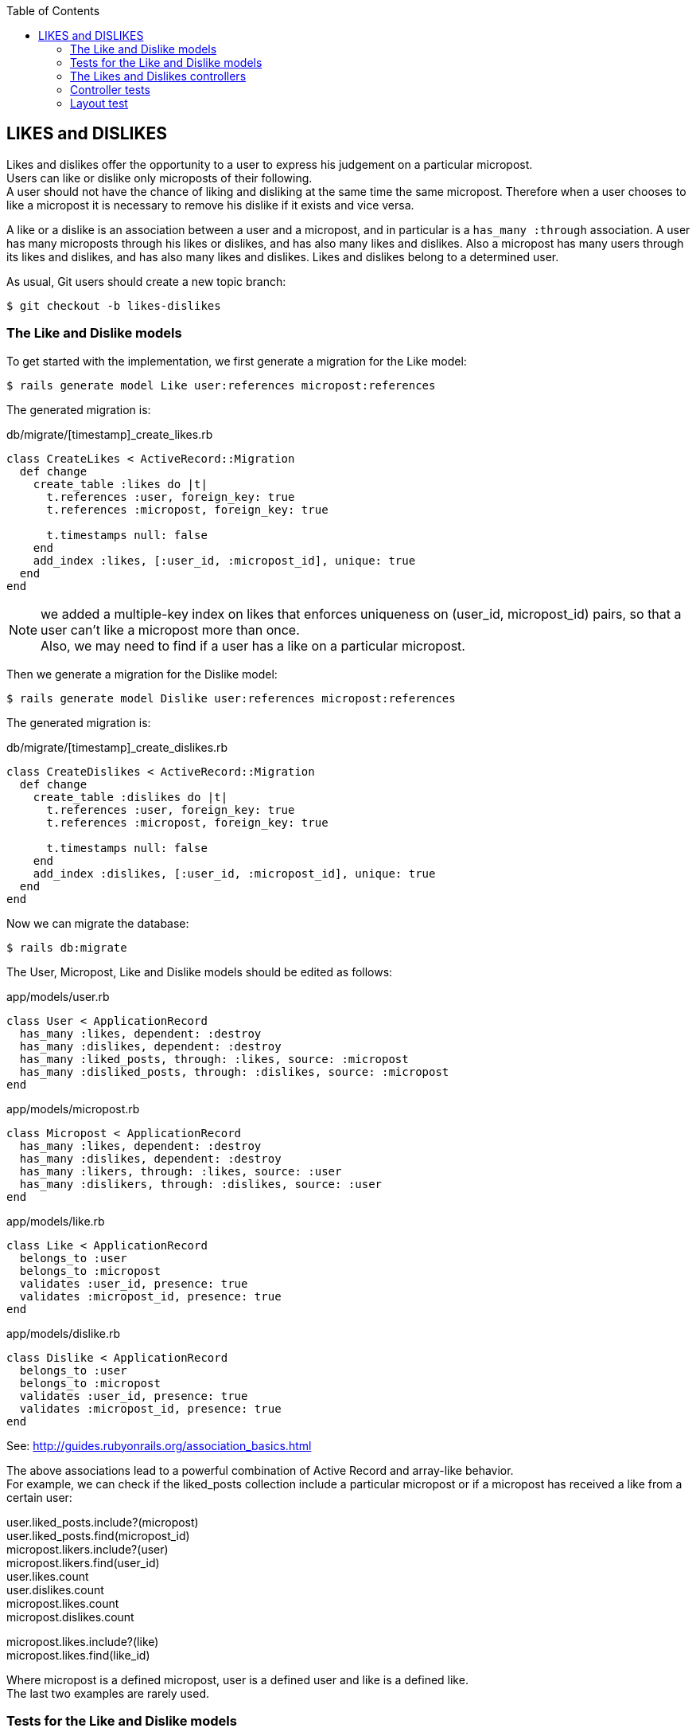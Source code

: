 :icons: font
:source-highlighter: highlightjs
:sectanchors:
:highlightjs-theme: default
:toc: left

== LIKES and DISLIKES

Likes and dislikes offer the opportunity to a user to express his judgement on a particular micropost. + 
Users can like or dislike only microposts of their following. + 
A user should not have the chance of liking and disliking at the same time the same micropost.
Therefore when a user chooses to like a micropost it is necessary to remove his dislike if it exists and vice versa.

A like or a dislike is an association between a user and a micropost, and in particular is a `has_many :through` association.
A user has many microposts through his likes or dislikes, and has also many likes and dislikes.
Also a micropost has many users through its likes and dislikes, and has also many likes and dislikes.
Likes and dislikes belong to a determined user.

As usual, Git users should create a new topic branch:

[source, console]
----
$ git checkout -b likes-dislikes
----

=== The Like and Dislike models

To get started with the implementation, we first generate a migration for the Like model:

[source, console]
----
$ rails generate model Like user:references micropost:references
----

The generated migration is:

.db/migrate/[timestamp]_create_likes.rb

[source, ruby]
----
class CreateLikes < ActiveRecord::Migration
  def change
    create_table :likes do |t|
      t.references :user, foreign_key: true
      t.references :micropost, foreign_key: true

      t.timestamps null: false
    end
    add_index :likes, [:user_id, :micropost_id], unique: true
  end
end
----

NOTE: we added a multiple-key index on likes that enforces uniqueness on (user_id, micropost_id) pairs, so that a user can’t like a micropost more than once. + 
Also, we may need to find if a user has a like on a particular micropost.

Then we generate a migration for the Dislike model:

[source, console]
----
$ rails generate model Dislike user:references micropost:references
----

The generated migration is:

.db/migrate/[timestamp]_create_dislikes.rb

[source, ruby]
----
class CreateDislikes < ActiveRecord::Migration
  def change
    create_table :dislikes do |t|
      t.references :user, foreign_key: true
      t.references :micropost, foreign_key: true

      t.timestamps null: false
    end
    add_index :dislikes, [:user_id, :micropost_id], unique: true
  end
end
----

Now we can migrate the database:

[source, console]
----
$ rails db:migrate
----

The User, Micropost, Like and Dislike models should be edited as follows:

.app/models/user.rb

[source, ruby]
----
class User < ApplicationRecord
  has_many :likes, dependent: :destroy
  has_many :dislikes, dependent: :destroy
  has_many :liked_posts, through: :likes, source: :micropost
  has_many :disliked_posts, through: :dislikes, source: :micropost
end
----

.app/models/micropost.rb

[source, ruby]
----
class Micropost < ApplicationRecord
  has_many :likes, dependent: :destroy
  has_many :dislikes, dependent: :destroy
  has_many :likers, through: :likes, source: :user
  has_many :dislikers, through: :dislikes, source: :user
end
----

.app/models/like.rb

[source, ruby]
----
class Like < ApplicationRecord
  belongs_to :user
  belongs_to :micropost
  validates :user_id, presence: true
  validates :micropost_id, presence: true
end
----

.app/models/dislike.rb

[source, ruby]
----
class Dislike < ApplicationRecord
  belongs_to :user
  belongs_to :micropost
  validates :user_id, presence: true
  validates :micropost_id, presence: true	
end
----

See: http://guides.rubyonrails.org/association_basics.html

The above associations lead to a powerful combination of Active Record and array-like behavior. + 
For example, we can check if the liked_posts collection include a particular micropost or if a micropost has received a like from a certain user:

user.liked_posts.include?(micropost) + 
user.liked_posts.find(micropost_id) + 
micropost.likers.include?(user) + 
micropost.likers.find(user_id) + 
user.likes.count + 
user.dislikes.count + 
micropost.likes.count + 
micropost.dislikes.count + 

micropost.likes.include?(like) + 
micropost.likes.find(like_id)

Where micropost is a defined micropost, user is a defined user and like is a defined like. + 
The last two examples are rarely used.

=== Tests for the Like and Dislike models

First of all it is necessary to delete the default fixtures and create new records:

.test/fixtures/likes.yml

[source, yaml]
----
like1:
  user: michael
  micropost: tone
	
like2:
  user: michael
  micropost: van
	
like3:
  user: lana
  micropost: orange	
----

.test/fixtures/dislikes.yml

[source, yaml]
----
dislike1:
  user: archer
  micropost: cat_video
	
dislike2:
  user: lana
  micropost: cat_video
	
dislike3:
  user: lana
  micropost: tau_manifesto
----

Only Michael and Lana are following each other, so they can like and dislike each other's microposts. Likes and dislikes can be created by any user following another user. + 
So the condition for a user to like or dislike a micropost is that that user be following the owner of that micropost.

.test/models/like_test.rb

[source, ruby]
----
require 'test_helper'

class LikeTest < ActiveSupport::TestCase

  def setup
    lana = users(:lana)
    micropost = microposts(:most_recent)
    @like = lana.likes.build(micropost_id: micropost.id)
  end

  test "should be valid" do
    assert @like.valid?
  end

  test "user id should be present" do
    @like.user_id = nil
    assert_not @like.valid?
  end

  test "micropost id should be present" do
    @like.micropost_id = nil
    assert_not @like.valid?
  end
	
end
----

.test/models/dislike_test.rb

[source, ruby]
----
require 'test_helper'

class DisikeTest < ActiveSupport::TestCase

  def setup
    archer = users(:archer)
    micropost = microposts(:tau_manifesto)
    @dislike = archer.dislikes.build(micropost_id: micropost.id)
  end

  test "should be valid" do
    assert @dislike.valid?
  end

  test "user id should be present" do
    @dislike.user_id = nil
    assert_not @dislike.valid?
  end

  test "micropost id should be present" do
    @dislike.micropost_id = nil
    assert_not @dislike.valid?
  end
	
end
----

Now it is time to add the required code in the micropost partial. + 
We will use two entypos icons (thumb_up.png and thumb_down.png) for likes and dislikes, that you can find in the "images" directory.
Beside the icons we should report the count of likes and dislikes.

.app/views/microposts/_micropost.html.erb

[source, html, erb]
----
...

<% if logged_in? %>
  <div class="likes">
    <%= form_for(current_user.likes.build, remote: true) do |f| %>
      <%= render 'shared/error_messages', object: f.object %>
      <%= f.hidden_field :micropost_id, value: micropost.id %>
      <%= image_submit_tag("thumb_up.png", class: "thumb_up") %>
    <% end %>

    <%= form_for(current_user.dislikes.build, remote: true) do |f| %>
      <%= render 'shared/error_messages', object: f.object %>
      <%= f.hidden_field :micropost_id, value: micropost.id %>
      <%= image_submit_tag("thumb_down.png", class: "thumb_down") %>
    <% end %>

    <strong id="likes_count-<%= micropost.id %>" class="stat">
      likes: <%= micropost.likes.count %>
    </strong>

    <strong id="dislikes_count-<%= micropost.id %>" class="stat">
      dislikes: <%= micropost.dislikes.count %>
    </strong>
  </div>
<% end %>

...
----

.app/views/microposts/show.html.erb

[source, html, erb]
----
...

<% if logged_in? %>
  <div class="likes">
    <%= form_for(current_user.likes.build, remote: true) do |f| %>
      <%= render 'shared/error_messages', object: f.object %>
      <%= f.hidden_field :micropost_id, value: @micropost.id %>
      <%= image_submit_tag("thumb_up.png", class: "thumb_up") %>
    <% end %>

    <%= form_for(current_user.dislikes.build, remote: true) do |f| %>
      <%= render 'shared/error_messages', object: f.object %>
      <%= f.hidden_field :micropost_id, value: @micropost.id %>
      <%= image_submit_tag("thumb_down.png", class: "thumb_down") %>
    <% end %>

    <strong id="likes_count-<%= @micropost.id %>" class="stat">
      likes: <%= @micropost.likes.count %>
    </strong>

    <strong id="dislikes_count-<%= @micropost.id %>" class="stat">
      dislikes: <%= @micropost.dislikes.count %>
    </strong>
  </div>
<% end %>

...
----

Add style to the code:

.app/assets/stylesheets/custom.css.scss

[source, scss]
----
...

/* LIKES AND DISLIKES */

.likes {
  overflow: auto;
  margin-top: 10px;
  margin-left: 60px;
  padding: 0;
  input {
    float: left;
    padding-right: 12px;
    width: initial;
    border: 0px;
    &:first-child {
      padding-left: 0;
    }
    &:hover {
      cursor: pointer;
    }
  }
  strong {
    float: left;
    margin-left: 10px;
    color: $gray-light;
  }
}
----

NOTE: we set 'width: initial' to preserve the initial size of the icons + 
See: https://www.w3schools.com/CSSref/pr_dim_width.asp

=== The Likes and Dislikes controllers

Let's generate now the Likes and Dislikes controller:

[source, console]
----
$ rails generate controller Likes
$ rails generate controller Dislikes
----

.app/controllers/likes_controller.rb

[source, ruby]
----
class LikesController < ApplicationController
  before_action :logged_in_user, only: [:create]
  before_action :correct_user,	 only: [:create]

  def create
    @like = current_user.likes.build(like_params)
    @dislike = @micropost.dislikes.find_by(user_id: current_user.id)
    @dislike.destroy if @dislike.present?
    if !@micropost.likes.exists?(user_id: current_user.id) && @like.save
      respond_to do |format|
        format.html do
          flash[:success] = 'like added!'
          redirect_to request.referrer || root_url
        end
        format.js
      end
    end	
  end
	

  private

    def like_params
      params.require(:like).permit(:user_id, :micropost_id)
    end
		
    def correct_user
      @micropost = Micropost.find(params[:like][:micropost_id])
      micropost_user = @micropost.user
      redirect_to (request.referrer || root_url) unless current_user.following.include?(micropost_user)
    end	

end
----


.app/controllers/dislikes_controller.rb

[source, ruby]
----
class DislikesController < ApplicationController
  before_action :logged_in_user, only: [:create]
  before_action :correct_user,	 only: [:create]

def create
  @dislike = current_user.dislikes.build(dislike_params)
  @like = @micropost.likes.find_by(user_id: current_user.id)
  @like.destroy if @like.present?
  if !@micropost.dislikes.exists?(user_id: current_user.id) && @dislike.save
    respond_to do |format|
      format.html do
        flash[:success] = 'like added!'
        redirect_to request.referrer || root_url
      end
      format.js
    end
  end	
end
	

	private

    def dislike_params
      params.require(:dislike).permit(:user_id, :micropost_id)
    end
		
    def correct_user
      @micropost = Micropost.find(params[:dislike][:micropost_id])
      micropost_user = @micropost.user
      redirect_to (request.referrer || root_url) unless current_user.following.include?(micropost_user)
    end	
		
end
----

NOTE: with the conditional we check if a like from current_user to that micropost already exists. + 
If it does not exist the like is saved

NOTE: we would like that if a user puts twice or more the same like nothing happens. + 
So we used a 'if' conditional without 'else'

NOTE: request.referrer redirect back to the page issuing the like or dislike request + 
See: https://www.railstutorial.org/book/user_microposts#cha-13_footnote-ref-12

NOTE: If a before filter renders or redirects, the action will not run. + 
If there are additional filters scheduled to run after that filter they are also cancelled. + 
See: https://stackoverflow.com/a/6353504/5078888 + 
See: https://guides.rubyonrails.org/v5.2.0/action_controller_overview.html#filters


Add now the required routes:

.config/routes.rb

[source, ruby]
----
resources :likes,            only: [:create]
resources :dislikes,         only: [:create]
----


To make Ajax work it is necessary to create the following files:

.app/views/likes/create.js.erb

[source, javascript, erb]
----
$("#likes_count-<%= @micropost.id %>").html('likes: <%= @micropost.likes.count %>');
$("#dislikes_count-<%= @micropost.id %>").html('dislikes: <%= @micropost.dislikes.count %>');
----

.app/views/dislikes/create.js.erb

[source, javascript, erb]
----
$("#dislikes_count-<%= @micropost.id %>").html('dislikes: <%= @micropost.dislikes.count %>');
$("#likes_count-<%= @micropost.id %>").html('likes: <%= @micropost.likes.count %>');
----


=== Controller tests

.test/controllers/likes_controller_test.rb

[source, ruby]
----
require 'test_helper'

class LikesControllerTest < ActionDispatch::IntegrationTest

  def setup
    @archer = users(:archer)
    @malory = users(:malory)
    @micropost = microposts(:tau_manifesto)
  end

  test "should redirect create when not logged in" do
    assert_no_difference 'Like.count' do
      post likes_path, params: { like: { user_id: @archer.id, micropost_id: @micropost.id } }
    end
    assert_redirected_to login_url
  end
	
  test "should redirect create when not correct user" do
    log_in_as(@malory)
    assert_no_difference 'Like.count' do
      post likes_path, params: { like: { user_id: @malory.id, micropost_id: @micropost.id } }
    end
    assert_redirected_to root_url			
  end

end
----

.test/controllers/dislikes_controller_test.rb

[source, ruby]
----
require 'test_helper'

class DislikesControllerTest < ActionDispatch::IntegrationTest

  def setup
    @archer = users(:archer)
    @malory = users(:malory)
    @micropost = microposts(:tau_manifesto)
  end

  test "should redirect create when not logged in" do
    assert_no_difference 'Dislike.count' do
      post dislikes_path, params: { dislike: { user_id: @archer.id, micropost_id: @micropost.id } }
    end
    assert_redirected_to login_url
  end

  test "should redirect create when not correct user" do
    log_in_as(@malory)
    assert_no_difference 'Dislike.count' do
      post dislikes_path, params: { dislike: { user_id: @malory.id, micropost_id: @micropost.id } }
    end
    assert_redirected_to root_url
  end

end
----

=== Layout test

.test/integration/microposts_interface_test.rb

[source, ruby]
----
test "like/dislike interface" do
  @lana = users(:lana)
  log_in_as(@lana)
  get user_path(@user)
  first_micropost = @user.microposts.paginate(page: 1).first
  assert_equal microposts(:most_recent), first_micropost
  @user.microposts.paginate(page: 1).each do |micropost|
    assert_select "#likes_count-#{micropost.id}"
    assert_select "#dislikes_count-#{micropost.id}"
  end
  assert_difference 'first_micropost.likes.count', 1 do
    post likes_path params: { like: { micropost_id: first_micropost.id } }
  end
  assert_redirected_to root_url
  likes_count1 = first_micropost.likes.count
  get user_path(@user)
  assert_difference 'first_micropost.dislikes.count', 1 do
    post dislikes_path params: { dislike: { micropost_id: first_micropost.id } }
  end
  assert_redirected_to root_url
  likes_count2 = first_micropost.likes.reload.count
  assert_not_equal likes_count1, likes_count2
end
----

[source, console]
----
$ rails test
$ git add -A
$ git commit -m "Add likes and dislikes"
$ git checkout master
$ git merge likes-dislikes
$ git status
$ git branch
$ git branch -d likes-dislikes
$ git push
----






